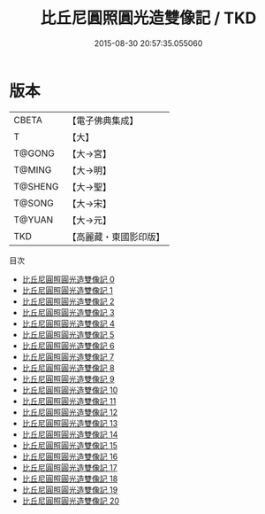 #+TITLE: 比丘尼圓照圓光造雙像記 / TKD

#+DATE: 2015-08-30 20:57:35.055060
* 版本
 |     CBETA|【電子佛典集成】|
 |         T|【大】     |
 |    T@GONG|【大→宮】   |
 |    T@MING|【大→明】   |
 |   T@SHENG|【大→聖】   |
 |    T@SONG|【大→宋】   |
 |    T@YUAN|【大→元】   |
 |       TKD|【高麗藏・東國影印版】|
目次
 - [[file:KR6n0077_000.txt][比丘尼圓照圓光造雙像記 0]]
 - [[file:KR6n0077_001.txt][比丘尼圓照圓光造雙像記 1]]
 - [[file:KR6n0077_002.txt][比丘尼圓照圓光造雙像記 2]]
 - [[file:KR6n0077_003.txt][比丘尼圓照圓光造雙像記 3]]
 - [[file:KR6n0077_004.txt][比丘尼圓照圓光造雙像記 4]]
 - [[file:KR6n0077_005.txt][比丘尼圓照圓光造雙像記 5]]
 - [[file:KR6n0077_006.txt][比丘尼圓照圓光造雙像記 6]]
 - [[file:KR6n0077_007.txt][比丘尼圓照圓光造雙像記 7]]
 - [[file:KR6n0077_008.txt][比丘尼圓照圓光造雙像記 8]]
 - [[file:KR6n0077_009.txt][比丘尼圓照圓光造雙像記 9]]
 - [[file:KR6n0077_010.txt][比丘尼圓照圓光造雙像記 10]]
 - [[file:KR6n0077_011.txt][比丘尼圓照圓光造雙像記 11]]
 - [[file:KR6n0077_012.txt][比丘尼圓照圓光造雙像記 12]]
 - [[file:KR6n0077_013.txt][比丘尼圓照圓光造雙像記 13]]
 - [[file:KR6n0077_014.txt][比丘尼圓照圓光造雙像記 14]]
 - [[file:KR6n0077_015.txt][比丘尼圓照圓光造雙像記 15]]
 - [[file:KR6n0077_016.txt][比丘尼圓照圓光造雙像記 16]]
 - [[file:KR6n0077_017.txt][比丘尼圓照圓光造雙像記 17]]
 - [[file:KR6n0077_018.txt][比丘尼圓照圓光造雙像記 18]]
 - [[file:KR6n0077_019.txt][比丘尼圓照圓光造雙像記 19]]
 - [[file:KR6n0077_020.txt][比丘尼圓照圓光造雙像記 20]]

